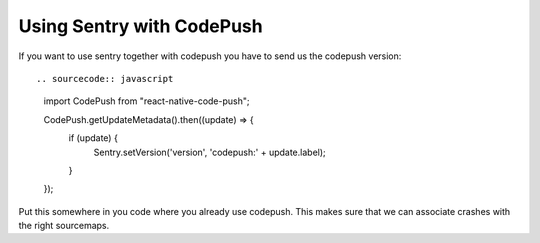 Using Sentry with CodePush
--------------------------

If you want to use sentry together with codepush you have to send us the codepush version::

.. sourcecode:: javascript

    import CodePush from "react-native-code-push";

    CodePush.getUpdateMetadata().then((update) => {
      if (update) {
        Sentry.setVersion('version', 'codepush:' + update.label);
      }
    });

Put this somewhere in you code where you already use codepush. This makes sure that we can
associate crashes with the right sourcemaps.
